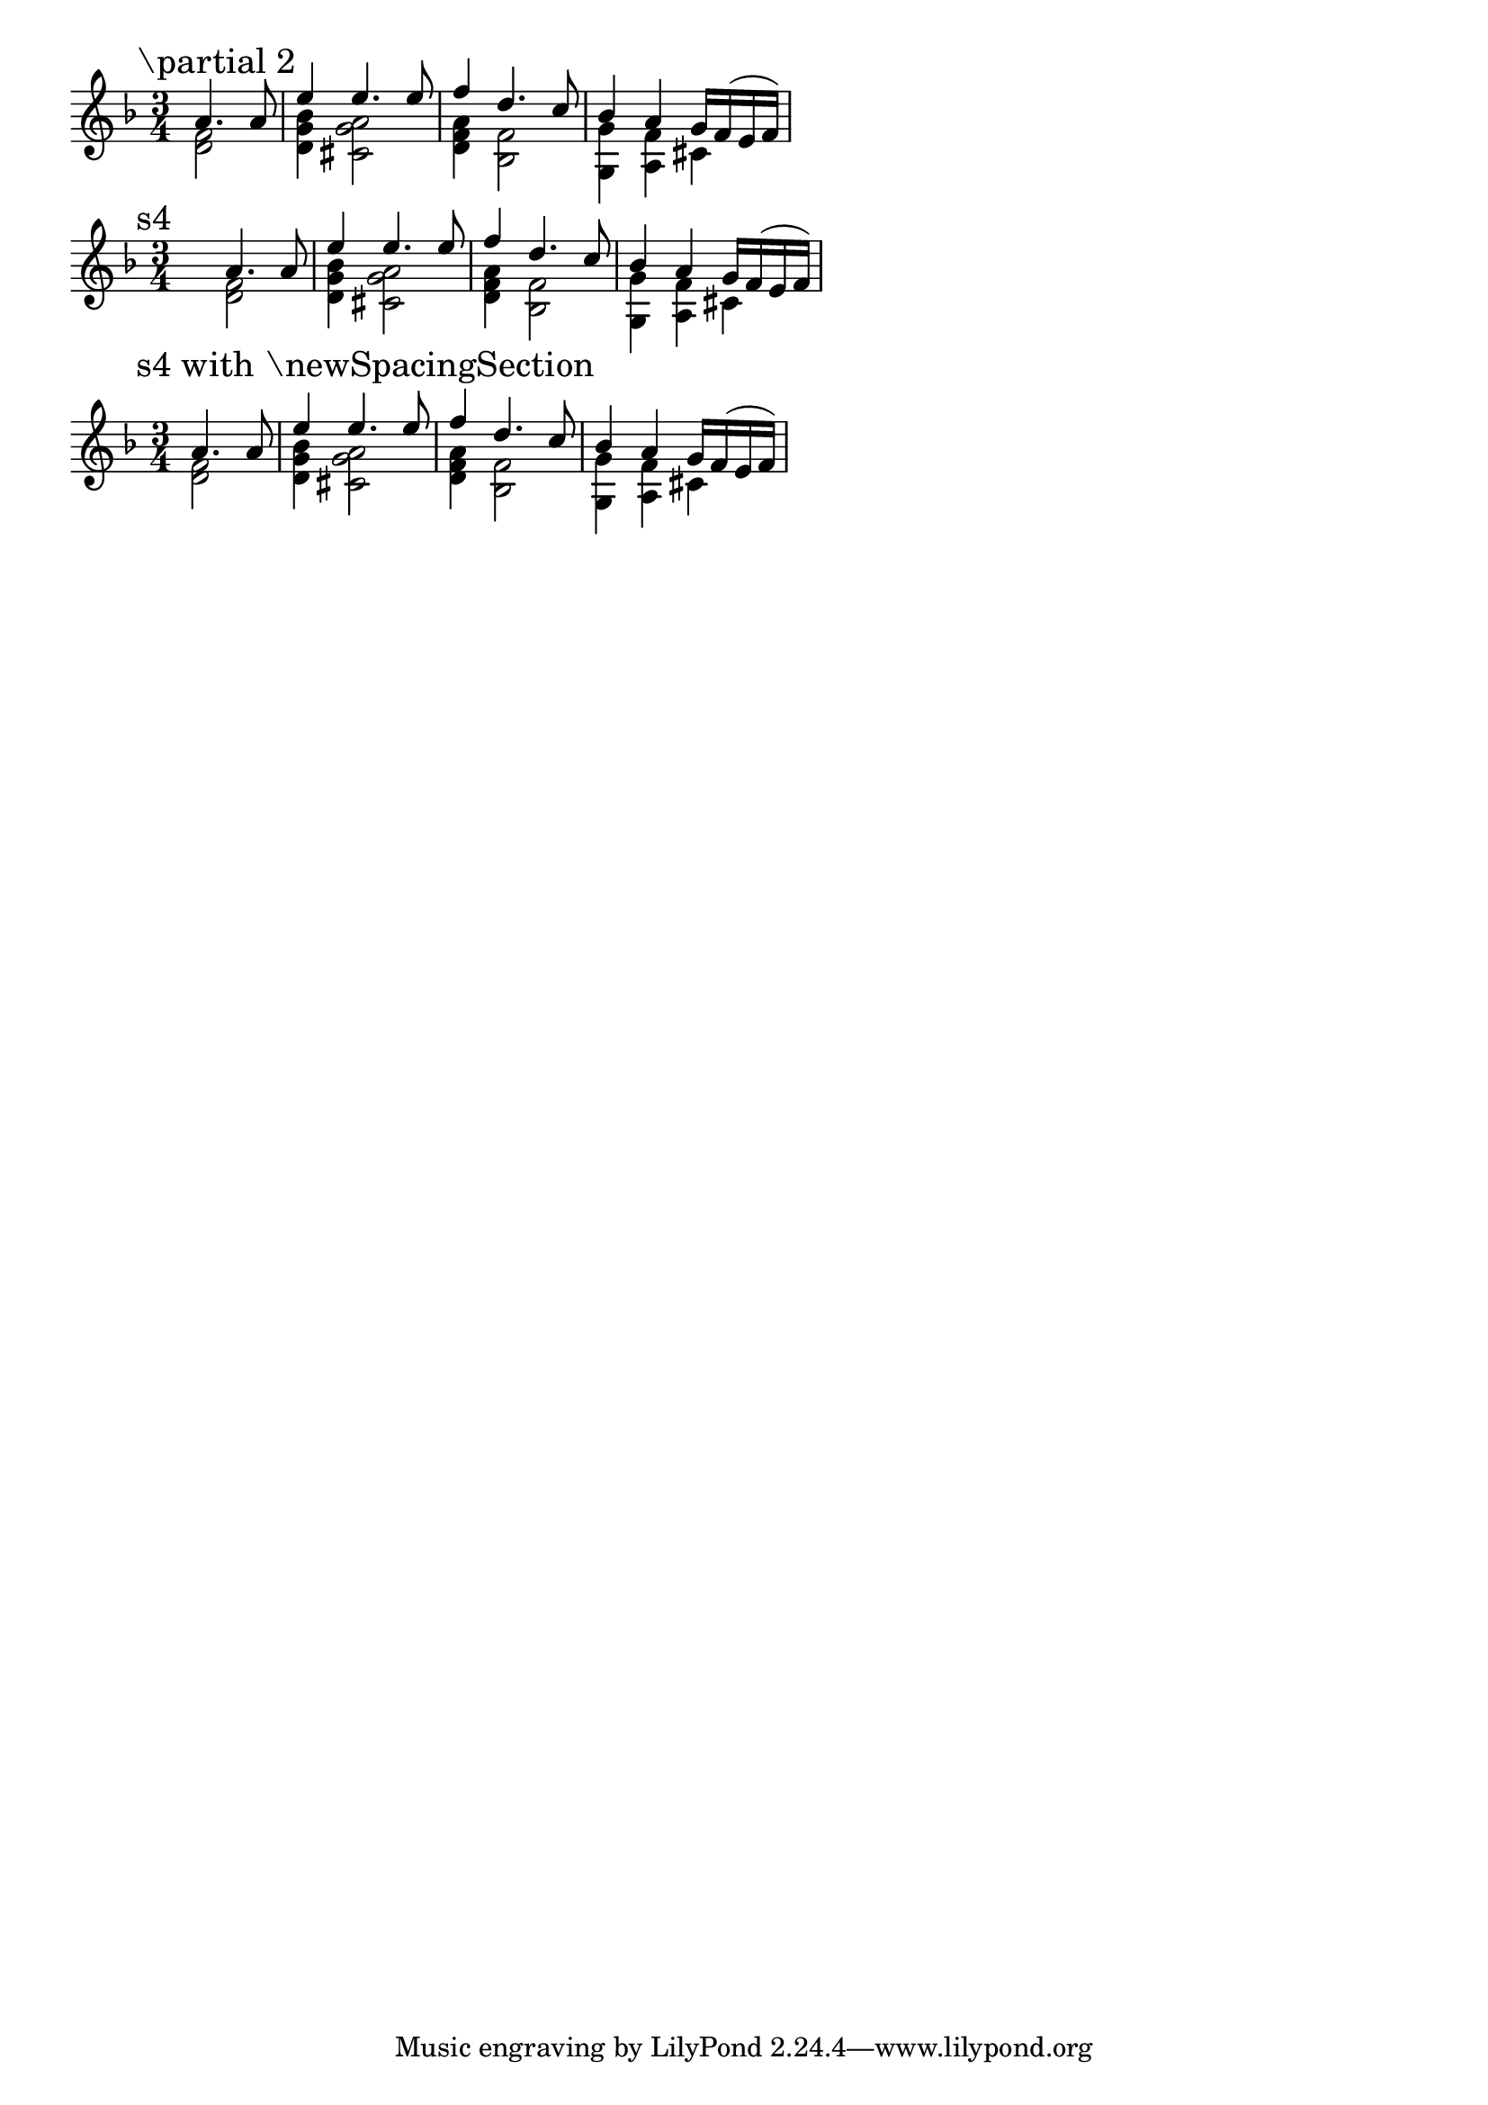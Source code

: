 \version "2.22.1"

\paper {
  ragged-right = ##t
}

\layout {
  indent = 0.0
  \context {
      \Score
      \omit BarNumber
    }  
}

sameStuff = {
  <<
    { a'4. a8 }
    \\
    { < f d >2 }
  >>
  | % 2
  <<
    { e'4 e4. e8 }
    \\
    { < bes g d >4 < a g cis, >2 }
  >>
  | % 3
  <<
    { f'4 d4. c8 }
    \\
    { < a f d >4 < f bes, >2 }
  >>
  | % 4
  <<
    { bes4 a g16 f( e f) }
    \\
    { < g g, >4 < f a, > cis }
  >>
}

\relative c' {

  \set Staff.explicitKeySignatureVisibility = #begin-of-line-visible
  \override Staff.KeyCancellation.break-visibility = #all-invisible
  \override Staff.TimeSignature.break-visibility = #end-of-line-invisible

  \time 3/4
  \key d \minor

  \accidentalStyle forget

  \mark "\partial 2"
  % 
  \partial 2
  \sameStuff
  \break
  \time 3/4
  
  \mark "s4"
  %
  s4
  \sameStuff
  \break
  \time 3/4
  
  \mark "s4 with \\newSpacingSection"
  %
  \newSpacingSection
  \override Score.SpacingSpanner.spacing-increment = #6.5
  \override Score.SpacingSpanner.shortest-duration-space = #1
  s4
  \newSpacingSection
  \revert Score.SpacingSpanner.spacing-increment
  \revert Score.SpacingSpanner.shortest-duration-space
  \sameStuff
}
